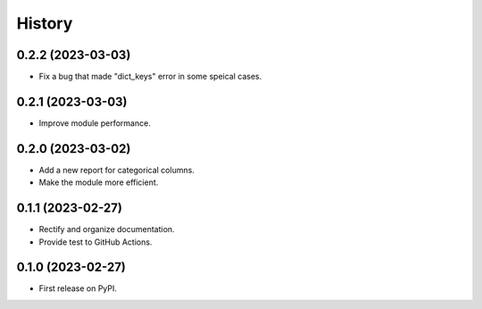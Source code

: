 =======
History
=======

0.2.2 (2023-03-03)
------------------
* Fix a bug that made "dict_keys" error in some speical cases.

0.2.1 (2023-03-03)
------------------
* Improve module performance.

0.2.0 (2023-03-02)
------------------
* Add a new report for categorical columns.
* Make the module more efficient.

0.1.1 (2023-02-27)
------------------
* Rectify and organize documentation.
* Provide test to GitHub Actions.

0.1.0 (2023-02-27)
------------------

* First release on PyPI.

